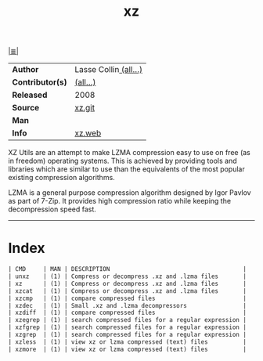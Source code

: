 # File         : cix-xz.org
# Created      : <2016-11-04 Fri 22:44:50 GMT>
# Modified     : <2017-8-28 Mon 00:48:10 BST> sharlatan
# Author       : sharlatan
# Maintainer(s :
# Sinopsis     : LZMA compression utilities.

#+OPTIONS: num:nil

[[file:../cix-main.org][|≣|]]
#+TITLE: xz
|------------------+-----------------------|
| *Author*         | Lasse Collin[[https://git.tukaani.org/?p=xz.git;a=blob;f=AUTHORS;h=bda87975a51d87ccbbc9ea3a4232d2597cd3a45f;hb=HEAD][ (all...)]] |
| *Contributor(s)* | [[https://git.tukaani.org/?p=xz.git;a=blob;f=THANKS;h=ee86a1494d3e4418b31f278b35a7b4120e53bd42;hb=HEAD][(all...)]]              |
| *Released*       | 2008                  |
| *Source*         | [[https://git.tukaani.org/?p=xz.git][xz.git]]                |
| *Man*            |                       |
| *Info*           | [[https://tukaani.org/xz/][xz.web]]                |
|------------------+-----------------------|

XZ Utils are an attempt to make LZMA compression easy to use on free (as in
freedom) operating systems. This is achieved by providing tools and libraries
which are similar to use than the equivalents of the most popular existing
compression algorithms.

LZMA is a general purpose compression algorithm designed by Igor Pavlov as part
of 7-Zip. It provides high compression ratio while keeping the decompression
speed fast.
-----
* Index
#+BEGIN_SRC sh  :results value org output replace :exports results
../cix-stat.sh mandoc xz
#+END_SRC

#+RESULTS:
#+BEGIN_SRC org
| CMD     | MAN | DESCRIPTION                                      |
| unxz    | (1) | Compress or decompress .xz and .lzma files       |
| xz      | (1) | Compress or decompress .xz and .lzma files       |
| xzcat   | (1) | Compress or decompress .xz and .lzma files       |
| xzcmp   | (1) | compare compressed files                         |
| xzdec   | (1) | Small .xz and .lzma decompressors                |
| xzdiff  | (1) | compare compressed files                         |
| xzegrep | (1) | search compressed files for a regular expression |
| xzfgrep | (1) | search compressed files for a regular expression |
| xzgrep  | (1) | search compressed files for a regular expression |
| xzless  | (1) | view xz or lzma compressed (text) files          |
| xzmore  | (1) | view xz or lzma compressed (text) files          |
#+END_SRC
# End of cix-xz.org
